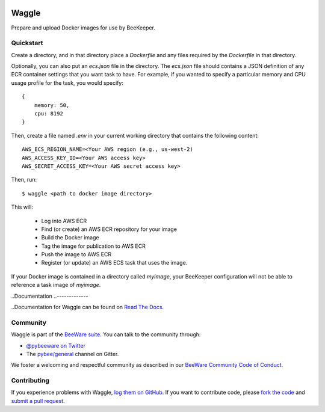 .. image:: http://pybee.org/project/projects/tools/waggle/waggle.png
    :width: 72px
    :target: https://pybee.org/waggle

Waggle
======

.. image:: https://img.shields.io/pypi/pyversions/waggle.svg
    :target: https://pypi.python.org/pypi/waggle

.. image:: https://img.shields.io/pypi/v/waggle.svg
    :target: https://pypi.python.org/pypi/waggle

.. image:: https://img.shields.io/pypi/status/waggle.svg
    :target: https://pypi.python.org/pypi/waggle

.. image:: https://img.shields.io/pypi/l/waggle.svg
    :target: https://github.com/pybee/waggle/blob/master/LICENSE

.. image:: https://travis-ci.org/pybee/waggle.svg?branch=master
    :target: https://travis-ci.org/pybee/waggle

.. image:: https://badges.gitter.im/pybee/general.svg
    :target: https://gitter.im/pybee/general

Prepare and upload Docker images for use by BeeKeeper.

Quickstart
----------

Create a directory, and in that directory place a `Dockerfile` and any
files required by the `Dockerfile` in that directory.

Optionally, you can also put an `ecs.json` file in the directory. The
`ecs.json` file should contains a JSON definition of any ECR container
settings that you want task to have.  For example, if you wanted to specify a
particular memory and CPU usage profile for the task, you would specify::

    {
        memory: 50,
        cpu: 8192
    }

Then, create a file named `.env` in your current working directory that contains
the following content::

    AWS_ECS_REGION_NAME=<Your AWS region (e.g., us-west-2)
    AWS_ACCESS_KEY_ID=<Your AWS access key>
    AWS_SECRET_ACCESS_KEY=<Your AWS secret access key>

Then, run::

    $ waggle <path to docker image directory>

This will:

    * Log into AWS ECR
    * Find (or create) an AWS ECR repository for your image
    * Build the Docker image
    * Tag the image for publication to AWS ECR
    * Push the image to AWS ECR
    * Register (or update) an AWS ECS task that uses the image.

If your Docker image is contained in a directory called `myimage`, your
BeeKeeper configuration will not be able to reference a task image of
`myimage`.

..Documentation
..-------------

..Documentation for Waggle can be found on `Read The Docs`_.

Community
---------

Waggle is part of the `BeeWare suite`_. You can talk to the community through:

* `@pybeeware on Twitter`_

* The `pybee/general`_ channel on Gitter.

We foster a welcoming and respectful community as described in our
`BeeWare Community Code of Conduct`_.

Contributing
------------

If you experience problems with Waggle, `log them on GitHub`_. If you
want to contribute code, please `fork the code`_ and `submit a pull request`_.

.. _BeeWare suite: http://pybee.org
.. _Read The Docs: https://waggle.readthedocs.io
.. _@pybeeware on Twitter: https://twitter.com/pybeeware
.. _pybee/general: https://gitter.im/pybee/general
.. _BeeWare Community Code of Conduct: http://pybee.org/community/behavior/
.. _log them on Github: https://github.com/pybee/waggle/issues
.. _fork the code: https://github.com/pybee/waggle
.. _submit a pull request: https://github.com/pybee/waggle/pulls


